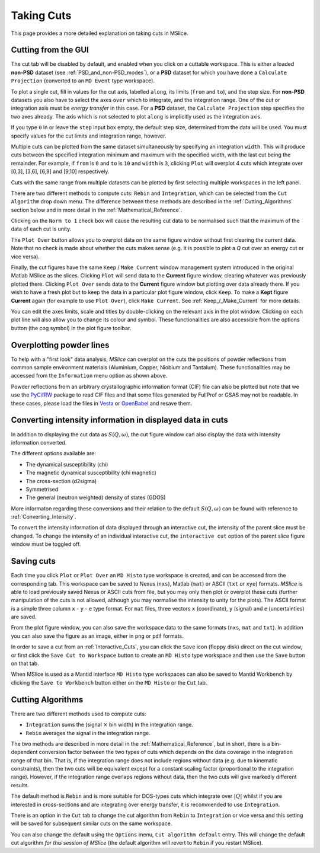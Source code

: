 Taking Cuts
===========

This page provides a more detailed explanation on taking cuts in MSlice.

.. _Cutting_from_the_GUI:

Cutting from the GUI
--------------------

The cut tab will be disabled by default, and enabled when you click on a cuttable workspace. This is either a loaded
**non-PSD** dataset (see :ref:`PSD_and_non-PSD_modes`), or a **PSD** dataset for which you have done a ``Calculate
Projection`` (converted to an ``MD Event`` type workspace).

.. image:: images/cutting/cut_panel.png

To plot a single cut, fill in values for the cut axis, labelled ``along``, its limits (``from`` and ``to``), and the step
size. For **non-PSD** datasets you also have to select the axes ``over`` which to integrate, and the integration range.
One of the cut or integration axis must be *energy transfer* in this case. For a **PSD** dataset, the ``Calculate Projection``
step specifies the two axes already. The axis which is not selected to plot ``along`` is implicitly used as the integration
axis.

If you type ``0`` in or leave the ``step`` input box empty, the default step size, determined from the data will be used.
You must specify values for the cut limits and integration range, however.

Multiple cuts can be plotted from the same dataset simultaneously by specifying an integration ``width``. This will produce
cuts between the specified integration minimum and maximum with the specified width, with the last cut being the remainder.
For example, if ``from`` is ``0`` and ``to`` is ``10`` and ``width`` is ``3``, clicking ``Plot`` will overplot 4 cuts which
integrate over [0,3], [3,6], [6,9] and [9,10] respectively.

Cuts with the same range from multiple datasets can be plotted by first selecting multiple workspaces in the left panel.

There are two different methods to compute cuts: ``Rebin`` and ``Integration``, which can be selected from the
``Cut Algorithm`` drop down menu. The difference between these methods are described in the :ref:`Cutting_Algorithms`
section below and in more detail in the :ref:`Mathematical_Reference`.

Clicking on the ``Norm to 1`` check box will cause the resulting cut data to be normalised such that the maximum of the data
of each cut is unity.

The ``Plot Over`` button allows you to overplot data on the same figure window without first clearing the current data. Note
that no check is made about whether the cuts makes sense (e.g. it is possible to plot a *Q* cut over an energy cut or vice
versa).

Finally, the cut figures have the same ``Keep`` / ``Make Current`` window management system introduced in the original
Matlab MSlice as the slices. Clicking ``Plot`` will send data to the **Current** figure window, clearing whatever was
previously plotted there. Clicking ``Plot Over`` sends data to the **Current** figure window but plotting over data already
there. If you wish to have a fresh plot but to keep the data in a particular plot figure window, click ``Keep``. To make
a **Kept** figure **Current** again (for example to use ``Plot Over``), click ``Make Current``.
See :ref:`Keep_/_Make_Current` for more details.

.. image:: images/cutting/cut_options.png
   :scale: 80 %

You can edit the axes limits, scale and titles by double-clicking on the relevant axis in the plot window. Clicking on each
plot line will also allow you to change its colour and symbol. These functionalities are also accessible from the options
button (the cog symbol) in the plot figure toolbar.


Overplotting powder lines
------------------------------------

.. image:: images/cutting/powder_lines.png
   :scale: 60 %

To help with a "first look" data analysis, *MSlice* can overplot on the cuts the positions of powder reflections from common
sample environment materials (Aluminium, Copper, Niobium and Tantalum). These functionalities may be accessed from the
``Information`` menu option as shown above.

Powder reflections from an arbitrary crystallographic information format (CIF) file can also be
plotted but note that we use the `PyCifRW <https://pypi.python.org/pypi/PyCifRW/4.3>`_ package to read CIF files and that
some files generated by FullProf or GSAS may not be readable. In these cases, please load the files in `Vesta
<http://jp-minerals.org/vesta/en>`_ or `OpenBabel <http://openbabel.org>`_ and resave them.


Converting intensity information in displayed data in cuts
----------------------------------------------------------

.. image:: images/cutting/intensity_chi_cut.png
   :scale: 80 %

In addition to displaying the cut data as :math:`S(Q, \omega)`, the cut figure window can also display the data with
intensity information converted.

The different options available are:

* The dynamical susceptibility (chi)
* The magnetic dynamical susceptibility (chi magnetic)
* The cross-section (d2sigma)
* Symmetrised
* The general (neutron weighted) density of states (GDOS)

More informaton regarding these conversions and their relation to the default :math:`S(Q, \omega)` can be found with
reference to :ref:`Converting_Intensity`.

To convert the intensity information of data displayed through an interactive cut, the intensity of the parent slice
must be changed. To change the intensity of an individual interactive cut, the ``interactive cut`` option of the parent
slice figure window must be toggled off.


Saving cuts
-----------

Each time you click ``Plot`` or ``Plot Over`` an ``MD Histo`` type workspace is created, and can be accessed from the
corresponding tab. This workspace can be saved to Nexus (``nxs``), Matlab (``mat``) or ASCII (``txt`` or ``xye``) formats.
*MSlice* is able to load previously saved Nexus or ASCII cuts from file, but you may only then plot or overplot these cuts
(further manipulation of the cuts is not allowed, although you may normalise the intensity to unity for the plots).
The ASCII format is a simple three column ``x`` - ``y`` - ``e`` type format. For ``mat`` files, three vectors ``x``
(coordinate), ``y`` (signal) and ``e`` (uncertainties) are saved.

From the plot figure window, you can also save the workspace data to the same formats (``nxs``, ``mat`` and ``txt``). In
addition you can also save the figure as an image, either in ``png`` or ``pdf`` formats.

In order to save a cut from an :ref:`Interactive_Cuts`, you can click the ``Save`` icon (floppy disk) direct on the cut
window, or first click the ``Save Cut to Workspace`` button to create an ``MD Histo`` type workspace and then use the ``Save`` button on
that tab.

When MSlice is used as a Mantid interface ``MD Histo`` type workspaces can also be saved to Mantid Workbench by clicking the
``Save to Workbench`` button either on the ``MD Histo`` or the ``Cut`` tab.

.. _Cutting_Algorithms:

Cutting Algorithms
------------------

There are two different methods used to compute cuts:

- ``Integration`` sums the (signal :math:`\times` bin width) in the integration range.
- ``Rebin`` averages the signal in the integration range.

The two methods are described in more detail in the :ref:`Mathematical_Reference`,
but in short, there is a bin-dependent conversion factor between the two types of
cuts which depends on the data coverage in the integration range of that bin.
That is, if the integration range does not include regions without data
(e.g. due to kinematic constraints), then the two cuts will be equivalent except
for a constant scaling factor (proportional to the integration range).
However, if the integration range overlaps regions without data,
then the two cuts will give markedly different results.

The default method is ``Rebin`` and is more suitable for DOS-types cuts which
integrate over :math:`|Q|` whilst if you are interested in cross-sections and
are integrating over energy transfer, it is recommended to use ``Integration``.

There is an option in the ``Cut`` tab to change the cut algorithm from ``Rebin``
to ``Integration`` or vice versa and this setting will be saved for subsequent
similar cuts on the same workspace.

You can also change the default using the ``Options`` menu, ``Cut algorithm default``
entry. This will change the default cut algorithm *for this session of MSlice*
(the default algorithm will revert to ``Rebin`` if you restart MSlice).

